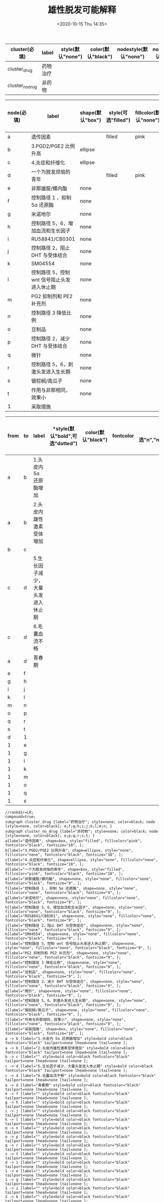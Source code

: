 # -*- eval: (setq org-download-image-dir (concat default-directory "./static/雄性脱发可能解释")); -*-
:PROPERTIES:
:ID:       96F0698E-6BD6-48EB-AB4C-FD46FB9C07ED
:END:
#+LATEX_CLASS: my-article
#+DATE: <2020-10-15 Thu 14:35>
#+TITLE: 雄性脱发可能解释

#+LATEX: \resizebox{\textwidth}{!}{
#+name: bold-subgraph-table
| *cluster(必填)* | *label*  | *style(默认"none")* | *color(默认"black")* | *nodestyle(默认"none")* | *nodecolor(默认"black")* | *nodeflow(必填, 以";"分隔)* | *kwargs(以";"结尾)* |
|-----------------+----------+---------------------+----------------------+-------------------------+--------------------------+-----------------------------+---------------------|
| cluster_drug    | 药物治疗 |                     |                      |                         |                          | e;f;g;h;i;j;k;l;m;n;        |                     |
| cluster_no_drug | 非药物   |                     |                      |                         |                          | o;p;q;r;s;t;                |                     |
#+LATEX: }

#+LATEX: \resizebox{\textwidth}{!}{
#+name: bold-node-table
| *node(必填)* | *label*                                     | *shape(默认"box")* | *style(可选"filled")* | *fillcolor(默认"none")* | *fontcolor(默认"black")* | *fontsize(默认"18",数字必须是字符串格式)* | *kwargs(以","结尾)* |
|--------------+---------------------------------------------+--------------------+-----------------------+-------------------------+--------------------------+-------------------------------------------+---------------------|
| a            | 遗传因素                                    |                    | filled                | pink                    |                          |                                           |                     |
| b            | 3.PGD2/PGE2 比例升高                        | ellipse            |                       |                         |                          |                                           |                     |
| c            | 4.炎症和纤维化                              | ellipse            |                       |                         |                          |                                           |                     |
| d            | 一个为脱发烦恼的青年                        |                    | filled                | pink                    |                          |                                           |                     |
| e            | 非那雄胺/螺内酯                             | none               |                       |                         |                          | "9"                                       |                     |
| f            | 控制路径 1 ，抑制 5α 还原酶                 | none               |                       |                         |                          | "9"                                       |                     |
| g            | 米诺地尔                                    | none               |                       |                         |                          | "9"                                       |                     |
| h            | 控制路径 5，6，增加血流和生长因子           | none               |                       |                         |                          | "9"                                       |                     |
| i            | RU58841/CB0301                              | none               |                       |                         |                          | "9"                                       |                     |
| j            | 控制路径 2，阻止 DHT 与受体结合             | none               |                       |                         |                          | "9"                                       |                     |
| k            | SM04554                                     | none               |                       |                         |                          | "9"                                       |                     |
| l            | 控制路径 5，控制 wnt 信号阻止头发进入休止期 | none               |                       |                         |                          | "9"                                       |                     |
| m            | PG2 抑制剂和 PE2 补充剂                     | none               |                       |                         |                          | "9"                                       |                     |
| n            | 控制路径 3 降低比例                         | none               |                       |                         |                          | "9"                                       |                     |
| o            | 豆制品                                      | none               |                       |                         |                          | "9"                                       |                     |
| p            | 控制路径 2，减少 DHT 与受体结合             | none               |                       |                         |                          | "9"                                       |                     |
| q            | 微针                                        | none               |                       |                         |                          | "9"                                       |                     |
| r            | 控制路径 5，6，刺激头发进入生长期           | none               |                       |                         |                          | "9"                                       |                     |
| s            | 锯棕榈/南瓜子                               | none               |                       |                         |                          | "9"                                       |                     |
| t            | 作用与非那相同，效果小                      | none               |                       |                         |                          | "9"                                       |                     |
| 1            | 采取措施                                    |                    |                       |                         |                          |                                           |                     |
#+LATEX: }
#+LATEX: \resizebox{\textwidth}{!}{
#+name: bold-graph-table
| *from* | *to* | *label*                            | *style(默认"bold",可选"dotted") | *color(默认"black")* | *fontcolor* | *tailport(可选"n","ne","e","se","sw","w","nw")* | *lhead(为子图的名称即 cluster 列的值)* | *ltail(为子图的名称即 cluster 列的值)* | *kwargs(以" "结尾)* |
|--------+------+------------------------------------+---------------------------------+----------------------+-------------+-------------------------------------------------+----------------------------------------+----------------------------------------+---------------------|
| a      | b    | 1.头皮内 5ɑ 还原酶增加             |                                 |                      |             |                                                 |                                        |                                        |                     |
| a      | b    | 2.头皮内雄性激素受体增加           |                                 |                      |             |                                                 |                                        |                                        |                     |
| b      | c    |                                    |                                 |                      |             |                                                 |                                        |                                        |                     |
| c      | d    | 5.生长因子减少，大量头发进入休止期 |                                 |                      |             |                                                 |                                        |                                        |                     |
| c      | d    | 6.毛囊血流不畅                     |                                 |                      |             |                                                 |                                        |                                        |                     |
| a      | d    | 青春期                             |                                 |                      |             |                                                 |                                        |                                        |                     |
| e      | f    |                                    |                                 |                      |             |                                                 |                                        |                                        |                     |
| g      | h    |                                    |                                 |                      |             |                                                 |                                        |                                        |                     |
| i      | j    |                                    |                                 |                      |             |                                                 |                                        |                                        |                     |
| k      | l    |                                    |                                 |                      |             |                                                 |                                        |                                        |                     |
| m      | n    |                                    |                                 |                      |             |                                                 |                                        |                                        |                     |
| o      | p    |                                    |                                 |                      |             |                                                 |                                        |                                        |                     |
| q      | r    |                                    |                                 |                      |             |                                                 |                                        |                                        |                     |
| s      | t    |                                    |                                 |                      |             |                                                 |                                        |                                        |                     |
| d      | 1    |                                    |                                 |                      |             |                                                 |                                        |                                        |                     |
| 1      | e    |                                    |                                 |                      |             |                                                 |                                        |                                        |                     |
| 1      | g    |                                    |                                 |                      |             |                                                 |                                        |                                        |                     |
| 1      | i    |                                    |                                 |                      |             |                                                 |                                        |                                        |                     |
| 1      | k    |                                    |                                 |                      |             |                                                 |                                        |                                        |                     |
| 1      | m    |                                    |                                 |                      |             |                                                 |                                        |                                        |                     |
| 1      | o    |                                    |                                 |                      |             |                                                 |                                        |                                        |                     |
| 1      | q    |                                    |                                 |                      |             |                                                 |                                        |                                        |                     |
| 1      | s    |                                    |                                 |                      |             |                                                 |                                        |                                        |                     |
#+LATEX: }
#+name: create-bold-from-tables
#+HEADER: :var subgraph=bold-subgraph-table nodes=bold-node-table graph=bold-graph-table
#+BEGIN_SRC emacs-lisp :results output :exports none
(concat
    (princ "//rankdir=LR;\n") ;; remove comment characters '//' for horizontal layout; add for vertical layout
    (princ "compound=true;\n")
    (mapconcat
      (lambda (x)
        (princ (replace-regexp-in-string "\\\\vert" "|" (format "subgraph %s {label=\"%s\"; style=%s; color=%s; node [style=%s, color=%s]; %s %s}
"
                          (car x)
                          (nth 1 x)
                          (if (string= "" (nth 2 x)) "none" (nth 2 x))
                          (if (string= "" (nth 3 x)) "black" (nth 3 x))
                          (if (string= "" (nth 4 x)) "none" (nth 4 x))
                          (if (string= "" (nth 5 x)) "black" (nth 5 x))
                          (nth 6 x)
                          (nth 7 x)
                          )))) subgraph "
")
    "\n"
    (mapconcat
      (lambda (x)
        (princ (replace-regexp-in-string "\\\\vert" "|" (format "%s[label=\"%s\", shape=%s, style=\"%s\", fillcolor=\"%s\", fontcolor=\"%s\", fontsize=\"%s\", %s];\n"
                          (car x)
                          (nth 1 x)
                          (if (string= "" (nth 2 x)) "box" (nth 2 x))
                          (if (string= "" (nth 3 x)) "none" (nth 3 x))
                          (if (string= "" (nth 4 x)) "none" (nth 4 x))
                          (if (string= "" (nth 5 x)) "black" (nth 5 x))
                          (if (string= "" (nth 6 x)) "18" (nth 6 x))
                          (nth 7 x)
                          )))) nodes "
")
    "\n"
    (mapconcat
    (lambda (x)
      (princ (replace-regexp-in-string "\\\\vert" "|" (format "%s -> %s [label=\"%s\" style=%s color=%s fontcolor=\"%s\" tailport=%s lhead=%s ltail=%s %s];\n"
              (car x)
              (nth 1 x)
              (nth 2 x)
              (if (string= "" (nth 3 x)) "bold" (nth 3 x))
              (if (string= "" (nth 4 x)) "black" (nth 4 x))
              (if (string= "" (nth 5 x)) "black" (nth 5 x))
              (if (string= "" (nth 6 x)) "none" (nth 5 x))
              (if (string= "" (nth 7 x)) "none" (nth 6 x))
              (if (string= "" (nth 8 x)) "none" (nth 7 x))
              (nth 9 x)
              )))) graph "\n"))
#+END_SRC

#+RESULTS: create-bold-from-tables
#+begin_example
//rankdir=LR;
compound=true;
subgraph cluster_drug {label="药物治疗"; style=none; color=black; node [style=none, color=black]; e;f;g;h;i;j;k;l;m;n; }
subgraph cluster_no_drug {label="非药物"; style=none; color=black; node [style=none, color=black]; o;p;q;r;s;t; }
a[label="遗传因素", shape=box, style="filled", fillcolor="pink", fontcolor="black", fontsize="18", ];
b[label="3.PGD2/PGE2 比例升高", shape=ellipse, style="none", fillcolor="none", fontcolor="black", fontsize="18", ];
c[label="4.炎症和纤维化", shape=ellipse, style="none", fillcolor="none", fontcolor="black", fontsize="18", ];
d[label="一个为脱发烦恼的青年", shape=box, style="filled", fillcolor="pink", fontcolor="black", fontsize="18", ];
e[label="非那雄胺/螺内酯", shape=none, style="none", fillcolor="none", fontcolor="black", fontsize="9", ];
f[label="控制路径 1 ，抑制 5α 还原酶", shape=none, style="none", fillcolor="none", fontcolor="black", fontsize="9", ];
g[label="米诺地尔", shape=none, style="none", fillcolor="none", fontcolor="black", fontsize="9", ];
h[label="控制路径 5，6，增加血流和生长因子", shape=none, style="none", fillcolor="none", fontcolor="black", fontsize="9", ];
i[label="RU58841/CB0301", shape=none, style="none", fillcolor="none", fontcolor="black", fontsize="9", ];
j[label="控制路径 2，阻止 DHT 与受体结合", shape=none, style="none", fillcolor="none", fontcolor="black", fontsize="9", ];
k[label="SM04554", shape=none, style="none", fillcolor="none", fontcolor="black", fontsize="9", ];
l[label="控制路径 5，控制 wnt 信号阻止头发进入休止期", shape=none, style="none", fillcolor="none", fontcolor="black", fontsize="9", ];
m[label="PG2 抑制剂和 PE2 补充剂", shape=none, style="none", fillcolor="none", fontcolor="black", fontsize="9", ];
n[label="控制路径 3 降低比例", shape=none, style="none", fillcolor="none", fontcolor="black", fontsize="9", ];
o[label="豆制品", shape=none, style="none", fillcolor="none", fontcolor="black", fontsize="9", ];
p[label="控制路径 2，减少 DHT 与受体结合", shape=none, style="none", fillcolor="none", fontcolor="black", fontsize="9", ];
q[label="微针", shape=none, style="none", fillcolor="none", fontcolor="black", fontsize="9", ];
r[label="控制路径 5，6，刺激头发进入生长期", shape=none, style="none", fillcolor="none", fontcolor="black", fontsize="9", ];
s[label="锯棕榈/南瓜子", shape=none, style="none", fillcolor="none", fontcolor="black", fontsize="9", ];
t[label="作用与非那相同，效果小", shape=none, style="none", fillcolor="none", fontcolor="black", fontsize="9", ];
1[label="采取措施", shape=box, style="none", fillcolor="none", fontcolor="black", fontsize="18", ];
a -> b [label="1.头皮内 5ɑ 还原酶增加" style=bold color=black fontcolor="black" tailport=none lhead=none ltail=none ];
a -> b [label="2.头皮内雄性激素受体增加" style=bold color=black fontcolor="black" tailport=none lhead=none ltail=none ];
b -> c [label="" style=bold color=black fontcolor="black" tailport=none lhead=none ltail=none ];
c -> d [label="5.生长因子减少，大量头发进入休止期" style=bold color=black fontcolor="black" tailport=none lhead=none ltail=none ];
c -> d [label="6.毛囊血流不畅" style=bold color=black fontcolor="black" tailport=none lhead=none ltail=none ];
a -> d [label="青春期" style=bold color=black fontcolor="black" tailport=none lhead=none ltail=none ];
e -> f [label="" style=bold color=black fontcolor="black" tailport=none lhead=none ltail=none ];
g -> h [label="" style=bold color=black fontcolor="black" tailport=none lhead=none ltail=none ];
i -> j [label="" style=bold color=black fontcolor="black" tailport=none lhead=none ltail=none ];
k -> l [label="" style=bold color=black fontcolor="black" tailport=none lhead=none ltail=none ];
m -> n [label="" style=bold color=black fontcolor="black" tailport=none lhead=none ltail=none ];
o -> p [label="" style=bold color=black fontcolor="black" tailport=none lhead=none ltail=none ];
q -> r [label="" style=bold color=black fontcolor="black" tailport=none lhead=none ltail=none ];
s -> t [label="" style=bold color=black fontcolor="black" tailport=none lhead=none ltail=none ];
d -> 1 [label="" style=bold color=black fontcolor="black" tailport=none lhead=none ltail=none ];
1 -> e [label="" style=bold color=black fontcolor="black" tailport=none lhead=none ltail=none ];
1 -> g [label="" style=bold color=black fontcolor="black" tailport=none lhead=none ltail=none ];
1 -> i [label="" style=bold color=black fontcolor="black" tailport=none lhead=none ltail=none ];
1 -> k [label="" style=bold color=black fontcolor="black" tailport=none lhead=none ltail=none ];
1 -> m [label="" style=bold color=black fontcolor="black" tailport=none lhead=none ltail=none ];
1 -> o [label="" style=bold color=black fontcolor="black" tailport=none lhead=none ltail=none ];
1 -> q [label="" style=bold color=black fontcolor="black" tailport=none lhead=none ltail=none ];
1 -> s [label="" style=bold color=black fontcolor="black" tailport=none lhead=none ltail=none ];
#+end_example

#+BEGIN_SRC dot ./static/雄性脱发可能解释/dotImg/bold.png :var input=create-bold-from-tables :exports results
digraph {
  $input
}
#+END_SRC

#+RESULTS:
[[file:./static/雄性脱发可能解释/dotImg/bold.png]]
